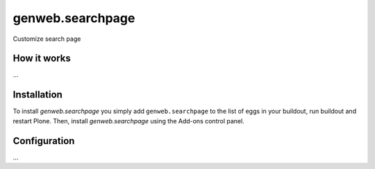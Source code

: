 ====================
genweb.searchpage
====================

Customize search page

How it works
============

...


Installation
============

To install `genweb.searchpage` you simply add ``genweb.searchpage``
to the list of eggs in your buildout, run buildout and restart Plone.
Then, install `genweb.searchpage` using the Add-ons control panel.


Configuration
=============

...

